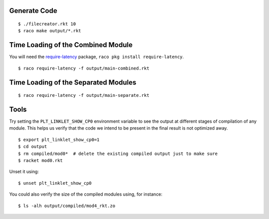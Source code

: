 Generate Code
-------------

::

   $ ./filecreator.rkt 10
   $ raco make output/*.rkt

Time Loading of the Combined Module
-----------------------------------

You will need the `require-latency <https://pkgd.racket-lang.org/pkgn/package/require-latency>`_ package, ``raco pkg install require-latency``.

::

   $ raco require-latency -f output/main-combined.rkt

Time Loading of the Separated Modules
-------------------------------------

::

   $ raco require-latency -f output/main-separate.rkt

Tools
-----

Try setting the ``PLT_LINKLET_SHOW_CP0`` environment variable to see the output at different stages of compilation of any module. This helps us verify that the code we intend to be present in the final result is not optimized away.

::

   $ export plt_linklet_show_cp0=1
   $ cd output
   $ rm compiled/mod0*  # delete the existing compiled output just to make sure
   $ racket mod0.rkt

Unset it using:

::

   $ unset plt_linklet_show_cp0

You could also verify the size of the compiled modules using, for instance:

::

   $ ls -alh output/compiled/mod4_rkt.zo

